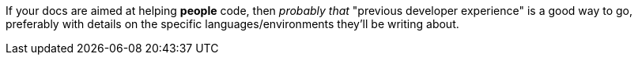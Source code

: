 If your docs are aimed at helping *people* code, then _probably that_ "previous developer experience" is a good way to go, preferably with details on the specific languages/environments they'll be writing about.
